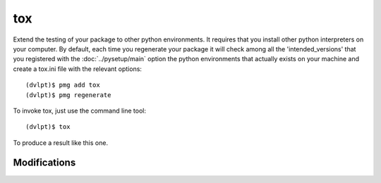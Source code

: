 tox
===

Extend the testing of your package to other python environments. It requires that
you install other python interpreters on your computer. By default, each time you
regenerate your package it will check among all the 'intended_versions' that
you registered with the :doc:`../pysetup/main` option the python environments that
actually exists on your machine and create a tox.ini file with the relevant options::

    (dvlpt)$ pmg add tox
    (dvlpt)$ pmg regenerate

To invoke tox, just use the command line tool::

    (dvlpt)$ tox

To produce a result like this one.

.. image:: tox_report.png

Modifications
-------------

.. raw:: html
    :file: modifications.html


